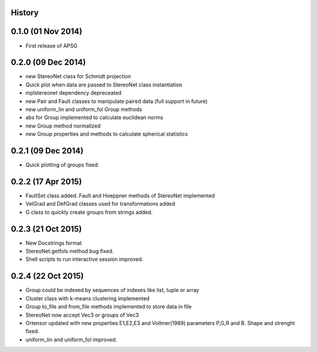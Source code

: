 .. :changelog:

History
-------

0.1.0 (01 Nov 2014)
---------------------

* First release of APSG

0.2.0 (09 Dec 2014)
---------------------

* new StereoNet class for Schmidt projection
* Quick plot when data are passed to StereoNet class instantiation
* mplstereonet dependency depreceated

* new Pair and Fault classes to manipulate paired data (full support in future)
* new uniform_lin and uniform_fol Group methods
* abs for Group implemented to calculate euclidean norms
* new Group method normalized
* new Group properties and methods to calculate spherical statistics

0.2.1 (09 Dec 2014)
---------------------

* Quick plotting of groups fixed.

0.2.2 (17 Apr 2015)
---------------------

* FaultSet class added. Fault and Hoeppner methods of StereoNet implemented
* VelGrad and DefGrad classes used for transformations added
* G class to quickly create groups from strings added.

0.2.3 (21 Oct 2015)
---------------------

* New Docstrings format
* StereoNet.getfols method bug fixed.
* Shell scripts to run interactive session improved.

0.2.4 (22 Oct 2015)
---------------------

* Group could be indexed by sequences of indexes like list, tuple or array
* Cluster class with k-means clustering implemented
* Group to_file and from_file methods implemented to store data in file
* StereoNet now accept Vec3 or groups of Vec3
* Ortensor updated with new properties E1,E2,E3
  and Vollmer(1989) parameters P,G,R and B. Shape and strenght fixed.
* uniform_lin and uniform_fol improved.
